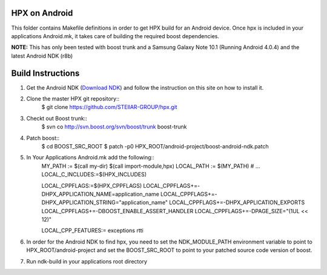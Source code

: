 .. Copyright (c) 2012 Thomas Heller

   Distributed under the Boost Software License, Version 1.0. (See accompanying
   file LICENSE_1_0.txt or copy at http://www.boost.org/LICENSE_1_0.txt)

*****
 HPX on Android
*****

This folder contains Makefile definitions in order to get HPX build for an
Android device. Once hpx is included in your applications Android.mk, it takes
care of building the required boost dependencies.

**NOTE:** This has only been tested with boost trunk and a Samsung Galaxy Note
10.1 (Running Android 4.0.4) and the latest Android NDK (r8b)

*****
 Build Instructions
*****

1) Get the Android NDK
   (`Download NDK <http://developer.android.com/tools/sdk/ndk/index.html>`_)
   and follow the instruction on this site on how to install it.

2) Clone the master HPX git repository::
    $ git clone https://github.com/STEllAR-GROUP/hpx.git

3) Checkt out Boost trunk::
    $ svn co http://svn.boost.org/svn/boost/trunk boost-trunk

4) Patch boost::
    $ cd BOOST_SRC_ROOT
    $ patch -p0 HPX_ROOT/android-project/boost-android-ndk.patch

5) In Your Applications Android.mk add the following::
    MY_PATH := $(call my-dir)
    $(call import-module,hpx)
    LOCAL_PATH := $(MY_PATH)
    # ...
    LOCAL_C_INCLUDES:=$(HPX_INCLUDES)

    LOCAL_CPPFLAGS:=$(HPX_CPPFLAGS)
    LOCAL_CPPFLAGS+=-DHPX_APPLICATION_NAME=application_name
    LOCAL_CPPFLAGS+=-DHPX_APPLICATION_STRING=\"application_name\"
    LOCAL_CPPFLAGS+=-DHPX_APPLICATION_EXPORTS
    LOCAL_CPPFLAGS+=-DBOOST_ENABLE_ASSERT_HANDLER
    LOCAL_CPPFLAGS+=-DPAGE_SIZE="(1UL << 12)"

    LOCAL_CPP_FEATURES:= exceptions rtti

6) In order for the Android NDK to find hpx, you need to set the NDK_MODULE_PATH 
   environment variable to point to HPX_ROOT/android-project and set the
   BOOST_SRC_ROOT to point to your patched source code version of boost.

7) Run ndk-build in your applications root directory

